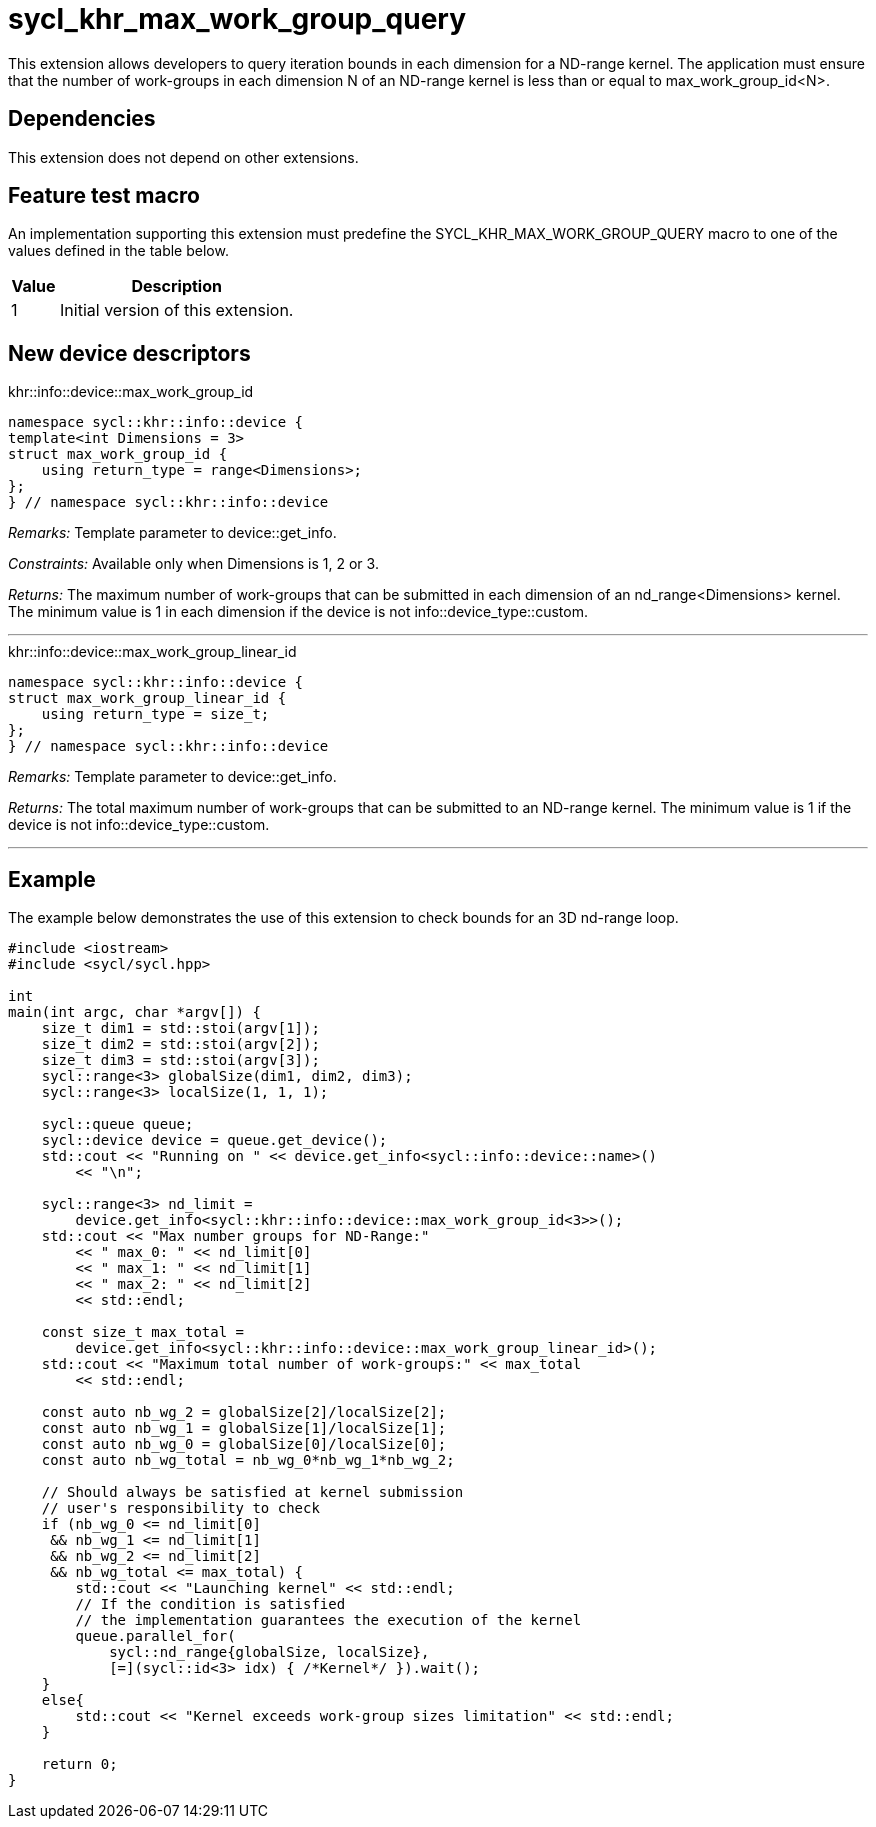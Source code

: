 [[sec:khr-max-work-group-query]]
= sycl_khr_max_work_group_query

This extension allows developers to query iteration bounds in each dimension for a ND-range kernel.
The application must ensure that the number of work-groups in each dimension [code]#N# of an ND-range kernel is less than or equal to [code]#max_work_group_id<N>#.

[[sec:khr-max-work-group-query-dependencies]]
== Dependencies

This extension does not depend on other extensions.

[[sec:khr-max-work-group-query-feature-test]]
== Feature test macro
An implementation supporting this extension must predefine the [code]#SYCL_KHR_MAX_WORK_GROUP_QUERY# macro to one of the values defined in the table below.

[%header,cols="1,5"]
|===
|Value
|Description

|1
|Initial version of this extension.
|===

== New device descriptors

.[apidef]#khr::info::device::max_work_group_id#
[source,role=synopsis,id=api:khr-info-device-max-work-group-query]
----
namespace sycl::khr::info::device {
template<int Dimensions = 3>
struct max_work_group_id {
    using return_type = range<Dimensions>;
};
} // namespace sycl::khr::info::device
----

_Remarks:_ Template parameter to [api]#device::get_info#.

_Constraints:_ Available only when [code]#Dimensions# is 1, 2 or 3.

_Returns:_ The maximum number of work-groups that can be submitted in each dimension of an [code]#nd_range<Dimensions># kernel. The minimum value is 1 in each dimension if the device is not [api]#info::device_type::custom#.

'''

.[apidef]#khr::info::device::max_work_group_linear_id#
[source,role=synopsis,id=api:khr-info-device-max-total-work-groups]
----
namespace sycl::khr::info::device {
struct max_work_group_linear_id {
    using return_type = size_t;
};
} // namespace sycl::khr::info::device
----

_Remarks:_ Template parameter to [api]#device::get_info#.

_Returns:_ The total maximum number of work-groups that can be submitted to an ND-range kernel. The minimum value is 1 if the device is not [code]#info::device_type::custom#.

'''

[[sec:khr-max-work-group-query-example]]
== Example

The example below demonstrates the use of this extension to check bounds for an 3D nd-range loop.

[source,,linenums]
----
#include <iostream>
#include <sycl/sycl.hpp>

int
main(int argc, char *argv[]) {
    size_t dim1 = std::stoi(argv[1]);
    size_t dim2 = std::stoi(argv[2]);
    size_t dim3 = std::stoi(argv[3]);
    sycl::range<3> globalSize(dim1, dim2, dim3);
    sycl::range<3> localSize(1, 1, 1);

    sycl::queue queue;
    sycl::device device = queue.get_device();
    std::cout << "Running on " << device.get_info<sycl::info::device::name>()
        << "\n";

    sycl::range<3> nd_limit =
        device.get_info<sycl::khr::info::device::max_work_group_id<3>>();
    std::cout << "Max number groups for ND-Range:"
        << " max_0: " << nd_limit[0]
        << " max_1: " << nd_limit[1]
        << " max_2: " << nd_limit[2]
        << std::endl;

    const size_t max_total =
        device.get_info<sycl::khr::info::device::max_work_group_linear_id>();
    std::cout << "Maximum total number of work-groups:" << max_total
        << std::endl;

    const auto nb_wg_2 = globalSize[2]/localSize[2];
    const auto nb_wg_1 = globalSize[1]/localSize[1];
    const auto nb_wg_0 = globalSize[0]/localSize[0];
    const auto nb_wg_total = nb_wg_0*nb_wg_1*nb_wg_2;

    // Should always be satisfied at kernel submission
    // user's responsibility to check
    if (nb_wg_0 <= nd_limit[0]
     && nb_wg_1 <= nd_limit[1]
     && nb_wg_2 <= nd_limit[2]
     && nb_wg_total <= max_total) {
        std::cout << "Launching kernel" << std::endl;
        // If the condition is satisfied
        // the implementation guarantees the execution of the kernel
        queue.parallel_for(
            sycl::nd_range{globalSize, localSize},
            [=](sycl::id<3> idx) { /*Kernel*/ }).wait();
    }
    else{
        std::cout << "Kernel exceeds work-group sizes limitation" << std::endl;
    }

    return 0;
}
----
